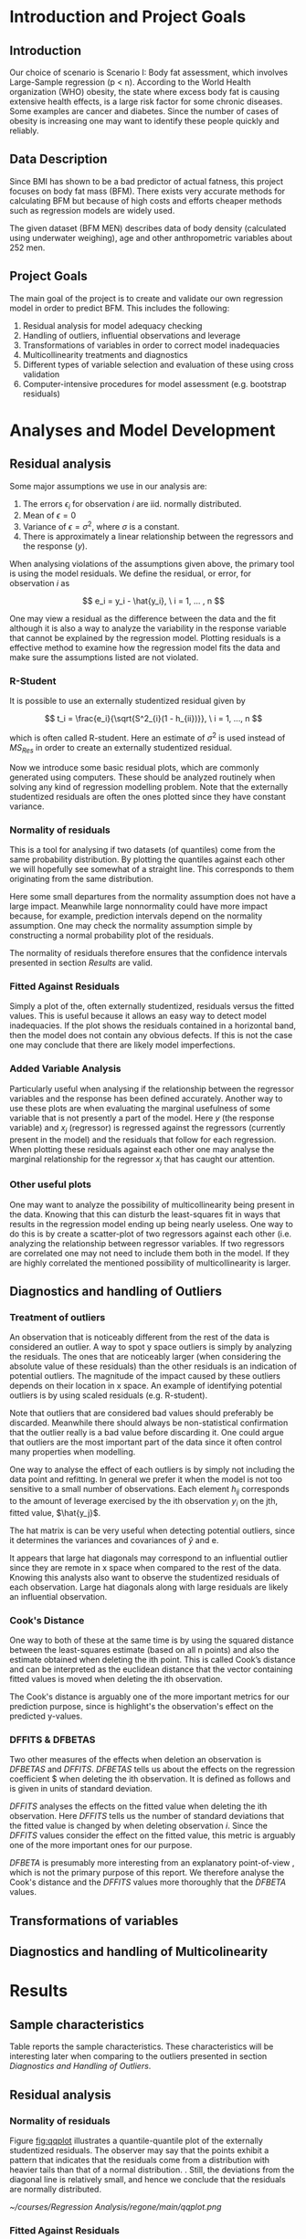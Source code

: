 #+OPTIONS: toc:nil
#+LATEX_HEADER: \usepackage[margin=1.25in]{geometry} \usepackage{booktabs} \usepackage{graphicx} \usepackage{adjustbox} \usepackage{amsmath} \hypersetup{colorlinks=true,linkcolor=blue} \usepackage{amsthm} \newtheorem{definition}{Definition} \usepackage{bookmark}
\begin{titlepage}
\centering
\includegraphics[width=0.15\textwidth]{example-image-1x1}\par\vspace{1cm}
{\scshape\LARGE Kungliga Tekniska Högskolan \par}
\vspace{1cm}
{\scshape\Large SF2930 Regression Analysis \par}
\vspace{1.5cm}
{\huge\bfseries Report I \\  \par}
\vspace{2cm}
{\Large\itshape Isac Karlsson\\ Ludvig Wärnberg Gerdin}
\vfill
Examiner \par
\textsc{Tatjana Pavlenko}

\vfill

{\large \today\par}
\end{titlepage}
# Page break
\newpage
\tableofcontents
\newpage

* Introduction and Project Goals
** Introduction
  Our choice of scenario is Scenario I: Body fat assessment, which involves Large-Sample regression (p < n). 
  According to the World Health organization (WHO) obesity, the state where excess body fat is causing
  extensive health effects, is a large risk factor for some chronic diseases. Some examples are cancer
  and diabetes. Since the number of cases of obesity is increasing one may want to identify these people 
  quickly and reliably.

** Data Description

   Since BMI has shown to be a bad predictor of actual fatness, this project focuses on body fat mass (BFM).
   There exists very accurate methods for calculating BFM but because of high costs and efforts cheaper 
   methods such as regression models are widely used. 

   The given dataset (BFM MEN) describes data of body density (calculated using underwater weighing), 
   age and other anthropometric variables about 252 men.

** Project Goals 

  The main goal of the project is to create and validate our own regression model in order to predict BFM.
  This includes the following:

  1. Residual analysis for model adequacy checking
  2. Handling of outliers, influential observations and leverage
  3. Transformations of variables in order to correct model inadequacies
  4. Multicollinearity treatments and diagnostics
  5. Different types of variable selection and evaluation of these using cross validation
  6. Computer-intensive procedures for model assessment (e.g. bootstrap residuals)

\newpage
* Analyses and Model Development
** Residual analysis

   Some major assumptions we use in our analysis are:

   1. The errors $\epsilon_i$ for observation $i$ are iid. normally distributed.
   2. Mean of $\epsilon = 0$
   3. Variance of $\epsilon = \sigma^2$, where $\sigma$ is a constant.
   4. There is approximately a linear relationship between the regressors and the response ($y$).

   When analysing violations of the assumptions given above, the primary tool is using the model residuals. 
   We define the residual, or error, for observation $i$ as
   
   \[
   e_i = y_i - \hat{y_i}, \ i = 1, ... , n
   \]

   One may view a residual as the difference between the data and the fit although it is also a way to analyze 
   the variability in the response variable that cannot be explained by the regression model. Plotting residuals
   is a effective method to examine how the regression model fits the data and make sure the assumptions listed 
   are not violated.

*** R-Student

    It is possible to use an externally studentized residual given by \cite{Montgomery2012}

    \[
    t_i = \frac{e_i}{\sqrt{S^2_{i}(1 - h_{ii})}}, \ i = 1, ..., n
    \]

    which is often called R-student. Here an estimate of $\sigma^2$ is used instead of $MS_{Res}$
    in order to create an externally studentized residual.

    Now we introduce some basic residual plots, which are commonly generated using computers. These
    should be analyzed routinely when solving any kind of regression modelling problem. Note that the
    externally studentized residuals are often the ones plotted since they have constant variance.

*** Normality of residuals

    This is a tool for analysing if two datasets (of quantiles) come from the same probability distribution. 
    By plotting the quantiles against each other we will hopefully see somewhat of a straight line. This 
    corresponds to them originating from the same distribution. 

    Here some small departures from the normality assumption does not have a large impact. Meanwhile 
    large nonnormality could have more impact because, for example, prediction intervals depend on the 
    normality assumption. One may check the normality assumption simple by constructing a normal probability
    plot of the residuals. 

    The normality of residuals therefore ensures that the confidence intervals presented in section [[Results]]
    are valid.
    
*** Fitted Against Residuals 

    Simply a plot of the, often externally studentized, residuals versus the fitted values. This is useful
    because it allows an easy way to detect model inadequacies. If the plot shows the residuals contained in
    a horizontal band, then the model does not contain any obvious defects. If this is not the case one may
    conclude that there are likely model imperfections.
    
*** Added Variable Analysis

    Particularly useful when analysing if the relationship between the regressor variables and the response
    has been defined accurately. Another way to use these plots are when evaluating the marginal usefulness
    of some variable that is not presently a part of the model. Here $y$ (the response variable) and $x_j$
    (regressor) is regressed against the regressors (currently present in the model) and the residuals that
    follow for each regression. When plotting these residuals against each other one may analyse the marginal
    relationship for the regressor $x_j$ that has caught our attention.

*** Other useful plots

    One may want to analyze the possibility of multicollinearity being present in the data. Knowing that
    this can disturb the least-squares fit in ways that results in the regression model ending up being
    nearly useless. One way to do this is by create a scatter-plot of two regressors against each other
    (i.e. analyzing the relationship between regressor variables. If two regressors are correlated one 
    may not need to include them both in the model. If they are highly correlated the mentioned possibility 
    of multicollinearity is larger. 

** Diagnostics and handling of Outliers
*** Treatment of outliers

    An observation that is noticeably different from the rest of the data is considered an outlier. A way
    to spot y space outliers is simply by analyzing the residuals. The ones that are noticeably larger 
    (when considering the absolute value of these residuals) than the other residuals is an indication of
    potential outliers. The magnitude of the impact caused by these outliers depends on their location
    in x space. An example of identifying potential outliers is by using scaled residuals (e.g. R-student). 

    Note that outliers that are considered bad values should preferably be discarded. Meanwhile there should
    always be non-statistical confirmation that the outlier really is a bad value before discarding it. One
    could argue that outliers are the most important part of the data since it often control many 
    properties when modelling. 

    One way to analyse the effect of each outliers is by simply not including the data point and refitting.
    In general we prefer it when the model is not too sensitive to a small number of observations. 
    Each element $h_{ij}$ corresponds to the amount of leverage exercised by the ith observation $y_i$ on
    the jth, fitted value, $\hat{y_j}$.

    The hat matrix is can be very useful when detecting potential outliers, since it determines the variances
    and covariances of $\hat{y}$ and e. 

    It appears that large hat diagonals may correspond to an influential outlier since they are remote
    in x space when compared to the rest of the data. Knowing this analysts also want to observe
    the studentized residuals of each observation. Large hat diagonals along with large residuals 
    are likely an influential observation. 


*** Cook's Distance

    One way to both of these at the same time is by using the squared distance between the least-squares
    estimate (based on all n points) and also the estimate obtained when deleting the ith point. This is
    called Cook’s distance and can be interpreted as the euclidean distance that the vector containing fitted
    values is moved when deleting the ith observation. 

    The Cook's distance is arguably one of the more important metrics for our prediction purpose, since is highlight's
    the observation's effect on the predicted y-values. \cite{22286}

*** DFFITS & DFBETAS

    Two other measures of the effects when deletion an observation is $DFBETAS$ and $DFFITS$. $DFBETAS$ tells us
    about the effects on the regression coefficient $\hat{\beta_j} when deleting the ith observation. It is defined as
    follows and is given in units of standard deviation.

    $DFFITS$ analyses the effects on the fitted value when deleting the ith observation. Here $DFFITS$ tells us
    the number of standard deviations that the fitted value is changed by when deleting observation $i$. Since 
    the $DFFITS$ values consider the effect on the fitted value, this metric is arguably one of the more important 
    ones for our purpose.

    $DFBETA$ is presumably more interesting from an explanatory point-of-view \cite{22286}, which is not the
    primary purpose of this report. We therefore analyse the Cook's distance and the $DFFITS$ values more
    thoroughly that the $DFBETA$ values.
    
** Transformations of variables
** Diagnostics and handling of Multicolinearity
\newpage
* Results
** Sample characteristics
   
   Table \ref{tab:tblone} reports the sample characteristics. These characteristics will be interesting later
   when comparing to the outliers presented in section [[Diagnostics and Handling of Outliers]].

   \input{../main/tblone.tex}

** Residual analysis
*** Normality of residuals
    
    Figure [[fig:qqplot]] illustrates a quantile-quantile plot of the externally studentized residuals.
    The observer may say that the  points exhibit a pattern that indicates that the residuals come from
    a distribution with heavier tails than that of a normal distribution. 
    \cite{Montgomery2012}. Still, the deviations from the diagonal line is relatively small, and hence
    we conclude that the residuals are normally distributed.

    #+NAME: fig:qqplot
    #+CAPTION: Normality plot of residuals.
    #+ATTR_LATEX: :width 8cm
    [[~/courses/Regression Analysis/regone/main/qqplot.png]]

*** Fitted Against Residuals
    
    Figure [[fig:far]] illustrates the fitted values $\hat y_j$ against the R-student residuals. No apparent 
    pattern is formed by the points, i.e. the points seem to be randomly scattered along the horizontal line.
    Hence we conclude that the errors have constant variance.

    #+NAME: fig:far
    #+CAPTION: Fitted values against R-student residuals.
    #+ATTR_LATEX: :width 8cm
    [[~/courses/Regression Analysis/regone/main/far.png]]
   
*** Added Variable Analysis

    Partial regression plots are found in figure [[fig:biceps_forearm_wrist_av]], [[fig:thigh_knee_ankle_av]],
    [[fig:age_weight_height_neck]], and [[fig:chest_abdomen_hip_av]]. All figures exhibit potential points 
    that aren't adjacent to majority of the observations and hence their influence on the model fit should be 
    examined further. This will be considered in section [[Diagnostics and handling of Outliers]].
  
    Figure [[fig:age_weight_height_neck]], and [[fig:chest_abdomen_hip_av]] 
    convey important information about the \texttt{height}, and \texttt{chest} predictors.
    The \texttt{height} regressors exhibit a double-bow pattern, indicating that a transformation on 
    the height regressor could be suitable \cite{Montgomery2012}. This is adjusted for in the upcoming section.

    The \texttt{chest} regressor follows  a horizontal band, suggesting that the predictor does not add any
    further information to the model. \cite{Montgomery2012} This will be further considered in upcoming sections.

    #+NAME: fig:biceps_forearm_wrist_av
    #+CAPTION: Partial regression plots of regressors \texttt{biceps}, \texttt{forearm}, and \texttt{wrist}.
    #+ATTR_LATEX: :width 8cm
    [[~/courses/Regression Analysis/regone/main/biceps_forearm_wrist_av.png]]   

    #+NAME: fig:thigh_knee_ankle_av
    #+CAPTION: Partial regression plots of regressors \texttt{thigh}, \texttt{knee}, and \texttt{ankle}.
    #+ATTR_LATEX: :width 8cm
    [[~/courses/Regression Analysis/regone/main/thigh_knee_ankle_av.png]]

    #+NAME: fig:age_weight_height_neck
    #+CAPTION: Partial regression plots of regressors \texttt{age}, \texttt{weight}, \texttt{height}, and \texttt{neck}.
    #+ATTR_LATEX: :width 8cm
    [[~/courses/Regression Analysis/regone/main/age_weight_height_neck_av.png]]

    #+NAME: fig:chest_abdomen_hip_av
    #+CAPTION: Partial regression plots of regressors \texttt{chest}, \texttt{abdomen}, and \texttt{hip}.
    #+ATTR_LATEX: :width 8cm
    [[~/courses/Regression Analysis/regone/main/chest_abdomen_hip_av.png]]

** Significance tests
   
   Table \ref{tab:anova} presents the Analysis of Variance table (ANOVA) for the full model. Using a
   5% significance level, we see that neither of the predictors \texttt{hip}, \texttt{knee}, \texttt{ankle},
   \texttt{biceps}, and \texttt{forearm} are significant. This indicates that the predictors should be 
   further examined in order to determine whether they should be included in the model. 

   \input{../main/anova.tex}

** Transformations of variables

   In section [[Residual analysis]] we noted that there was no indication that a transformation was needed on the 
   response variable. Here, we will see that the transformation of the response variable skews the results negatively.
   Figure [[fig:boxcox_fit]] displays the values of $\lambda$ to be used in a potential Box-Cox transformation of 
   the dependent variable \texttt{density}. The $\lambda$ that maximized the log-likelihood is 0.9 
   (0.7-1.1 approximate 95% CI). 

   Using $\lambda = 0.9$ gives us the normal probability plot displayed on the right hand side in figure
   [[fig:boxcox_fit]]. We notice that this affects the distribution of residuals by making it more light-tailed. 
   That is, the tails of the distribution are too light for the distribution to be considered normal.

   In section [[Residual analysis]], however, we noted that the relationship between the \texttt{height} regressor 
   and the reponse variable was misspecified as indicated by the partial regression plot. In order to correct 
   this we specify the \texttt{height} regressor as $1/\text{\texttt{height}}^2$. The resulting added-variable
   plot is shown in figure [[fig:av_height]].

   #+NAME: fig:boxcox_fit
   #+CAPTION: Values for lambda against the log-likelihood of \texttt{density} for Box-Cox transformations.
   #+ATTR_LATEX: :width 8cm :placement [h]
   [[~/courses/Regression Analysis/regone/main/boxcox_fit.png]]

   #+NAME: fig:av_height
   #+CAPTION: The partial regression plot for $1/\text{\texttt{height}}^2$
   #+ATTR_LATEX: :width 8cm :placement [h]
   [[~/courses/Regression Analysis/regone/main/height_av.png]]

** Diagnostics and Handling of Multicolinearity
   
   Table \ref{tab:mc} presents the VIF and eigen value for each respective regressor. The eigen values for the 
   \texttt{biceps}, \texttt{forearm}, and \texttt{wrist} regressors are relatively close to zero, and the
   VIF of the \texttt{weight}, \texttt{chest}, \texttt{abdomen}, and \texttt{hip} regressors are larger than 10.
   Hence, there appears to be multicolinearity amongst the candidate regressors.

   A coorelation matrix for the full model is found in section [[Appendix A]]. The strong multicolinearity
   associated with the \texttt{weight} regressor is apparent in the correlation matrix in figure
   [[fig:hm]]. The \texttt{weight} regressor shows a strong correlation with all but the \texttt{age} and
   the \texttt{height} regressors.

   \input{../main/mc.tex} 

   In order to handle the multicollinearity in the data, we replace the involved variables with a summary variable.
   When starting to replace variables, we noted that the multicolinearity shifted, resulting in a summary variable
   \texttt{combo} that was defined as $\frac{\texttt{hip}\times\texttt{thigh}\times\texttt{abdomen}}{\texttt{weight}}$
   The resulting VIF are presented in figure [[fig:vif_combo]]. We now note that none of the VIF exceed 10.

   Now that we've removed several predictors and replaced in with a summary variable, we have conduct the 
   residual analysis and observe the effect on the analysis. The plots are presented in [[Appendix B]]. We note that 
   the effort to reduce multicolinearity did not affect the other diagnostics in a noticeable way. Therefore,
   we keep the summary variable and move to handling of outliers.

   #+NAME: fig:vif_combo
   #+CAPTION: Variance Inflation Factors (VIF) when using the summary variable \texttt{combo}.
   #+ATTR_LATEX: :width 8cm
   [[~/courses/Regression Analysis/regone/woinfluence/vif.png]]   

** Diagnostics and Handling of Outliers
   
   Figure [[fig:cd]] illustrates Cook's distance for all points, where the three observations with the largest 
   Cook's distance are labelled. Considering the cut-off $D_i = 1$ as proposed in \cite{Montgomery2012}, 
   where $D_i$ is the Cook's distance for observation $i$, we note that none of the observations would be 
   considered influential. Still, observation 39, 83, and 41 are large relative
   to the other points in terms of their Cook's distance, which have been mentioned as a diagnostic for further
   inspection of outliers. \cite{Fox1991} The three points are henceforth considered as outliers that may
   influence our model fit in a considerable way.

   #+NAME: fig:cd
   #+CAPTION: Cook's distance for all observations.
   #+ATTR_LATEX: :width 8cm :placement [h]
   [[~/courses/Regression Analysis/regone/combo/cd.png]]

   Figure [[fig:dffits]] reports the $DFFITS$ values. 
   The recommended cutoff-value mentioned in \cite{Montgomery2012}, i.e. $\pm 2\sqrt{\frac{p}{n}}$
   where $p = 13$ is the number of potential regressors and $n = 248$ is the sample size, is 
   plotted as a dotted line, and the points that lie below or above this cut-off value is labelled.
   We observe that several points are considered influential points when using that cut-off value.
   The same values as from the Cook's distance plot appear in the $DFFITS$ plot, but also several 
   new points

   #+NAME: fig:dffits
   #+CAPTION: $DFFITS$ for all observations.
   #+ATTR_LATEX: :width 8cm :placement [h]
   [[~/courses/Regression Analysis/regone/combo/dffits.png]]

   Figure [[fig:biceps_forearm_wrist_dfbeta]], [[fig:age_weight_height_neck_dfbeta]], [[fig:thigh_knee_ankle_dfbeta]], and
   [[fig:chest_abdomen_hip_dfbeta]] in section [[Appendix C]] presents $DFBETA$ values for groups of regressors. 
   Observation 39 is present in a number of these figures, as well as observation number 83 and 217. 
   Using the aforementioned cut-off value of $\frac{2}{\sqrt{n}}$, we note however that none of these points
   would be considered influential points.

   We present the observations noted in the Cook's distance and DFFITS plots in Table \ref{tab:influence}.
   The points labelled in the $DFBETA$ plots are not considered by the reason noted previously 
   in section [[DFFITS & DFBETAS]]. 

   We analyse these observations from two perspectives: Cause of outlier tendencies and effect on fit of 
   the model. Looking at the observations, we note that some observations are unlikely but 
   still plausible measurements, for example observation 39. In other words, they are not likely a result
   of mis-measurements, and hence should not be removed for that reason. The second perspective is handled 
   section [[Variable selection]].

   \input{../combo/influence_table.tex}

** Variable selection
   
   The measurements for BIC, the C(p) criterion, and adjusted $R^2$ of the best subset models are presented
   in figure [[fig:variable_selection]]. The AIC is not included here. Still, the metric would have conveyed 
   the same information regarding the most well-performing model as did the BIC. We note that 
   the most well-performing model differ depending on the metric.

   The most well performing model, determined by its cross-validated mean squared error, its predictors and
   the corresponding coefficients along with 95% confidence intervals are presented in Table \ref{tab:coeffs}.
   The cross-validated MSE for the full model, the model with a summary variable, and the model with a
   summary variable without the influential observations presented in section [[Diagnostics and Handling of Outliers]], 
   is presented in table \ref{tab:performance}. By removing the influential observations we reduce the mean squared
   error by a considerable amount.
   
   \input{../performance.tex}

   \input{../woinfluence/coeffs.tex}

   #+NAME: fig:cv_apr
   #+CAPTION: Cross-validated mean squared error for the best subset model and number of regressors.
   #+ATTR_LATEX: :width 8cm
   [[~/courses/Regression Analysis/regone/woinfluence/cv_apr.png]]
   
   #+NAME: fig:variable_selection
   #+CAPTION: Number of regressors against multiple performance measures for the best subset regression models.
   #+ATTR_LATEX: :width 8cm
   [[~/courses/Regression Analysis/regone/woinfluence/apr.png]]
  
\newpage
* Discussion

  There are contextual dimensions that are missing in order for us to make an adequate decision on whether 
  the model should be implemented. Firstly, we do not take into the account of the cost of making the 
  measurements for prediction, and thus. Second, we do not know the patients that the model is supposed 
  to be used on. Presumably men, but not if our sample is characterstic for the population.

  Since our primary purpose was prediction, one could argue that we should proceeded with the model that minimizes the
  MSE on the test sample, and not the model that handled multicolinearity better.  
  We would argue, however, that by handling multicolinerity we ensure more stable least-squares estimators for 
  the model, and hence more stable predictions. In doing so, we sacrifice a gain in MSE.
  One could also argue that we could have handled multicolinearity in a different way, for example by conducting
  Principal Component Regression (PCR), which combines variables in the direction that minimizes the variance
  in the data.


* Conclusion
  
  A preliminary model should include. The included predictors and the corresponding coefficients are 

  Contextual dimensions are missing for us to make an adequate decision on whether this model should be implemented
  such as the cost and context of measurement.

* Appendix A

  #+NAME: fig:hm
  #+CAPTION: Correlation matrix of the full model
  #+ATTR_LATEX: :placement [H]
  [[~/courses/Regression Analysis/regone/main/hm.png]]

  \newpage

* Appendix B
* Appendix C

   #+NAME: fig:biceps_forearm_wrist_dfbeta
   #+CAPTION: $DFBETA$ for regressors \texttt{biceps}, \texttt{forearm}, and \texttt{wrist}.
   #+ATTR_LATEX: :width 8cm :placement [H]
   [[~/courses/Regression Analysis/regone/main/biceps_forearm_wrist_dfbeta.png]]

   #+NAME: fig:thigh_knee_ankle_dfbeta
   #+CAPTION: $DFBETA$ for regressors \texttt{thigh}, \texttt{knee}, and \texttt{ankle}.
   #+ATTR_LATEX: :width 8cm :placement [H]
   [[~/courses/Regression Analysis/regone/main/thigh_knee_ankle_dfbeta.png]]

   #+NAME: fig:age_weight_height_neck_dfbeta
   #+CAPTION: $DFBETA$ for regressors \texttt{age}, \texttt{weight}, \texttt{height} and \texttt{neck}.
   #+ATTR_LATEX: :width 8cm :placement [H]
   [[~/courses/Regression Analysis/regone/main/age_weight_height_neck_dfbeta.png]]

   #+NAME: fig:chest_abdomen_hip_dfbeta
   #+CAPTION: $DFBETA$ for regressors \texttt{chest}, \texttt{abdomen}, and \texttt{hip}.
   #+ATTR_LATEX: :width 8cm :placement [H]
   [[~/courses/Regression Analysis/regone/main/chest_abdomen_hip_dfbeta.png]]

\newpage

* References

\bibliographystyle{plain}
\bibliography{library}
